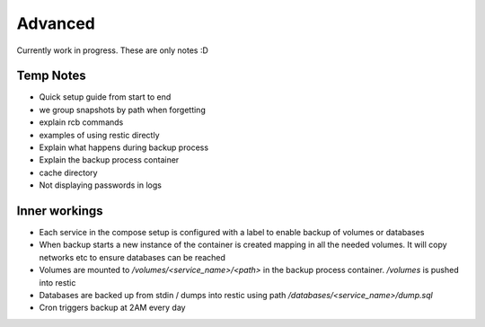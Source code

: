 Advanced
--------

Currently work in progress. These are only notes :D

Temp Notes
~~~~~~~~~~

* Quick setup guide from start to end
* we group snapshots by path when forgetting
* explain rcb commands
* examples of using restic directly
* Explain what happens during backup process
* Explain the backup process container
* cache directory
* Not displaying passwords in logs

Inner workings
~~~~~~~~~~~~~~

* Each service in the compose setup is configured with a label
  to enable backup of volumes or databases
* When backup starts a new instance of the container is created
  mapping in all the needed volumes. It will copy networks etc
  to ensure databases can be reached
* Volumes are mounted to `/volumes/<service_name>/<path>`
  in the backup process container. `/volumes` is pushed into restic
* Databases are backed up from stdin / dumps into restic using path
  `/databases/<service_name>/dump.sql`
* Cron triggers backup at 2AM every day
